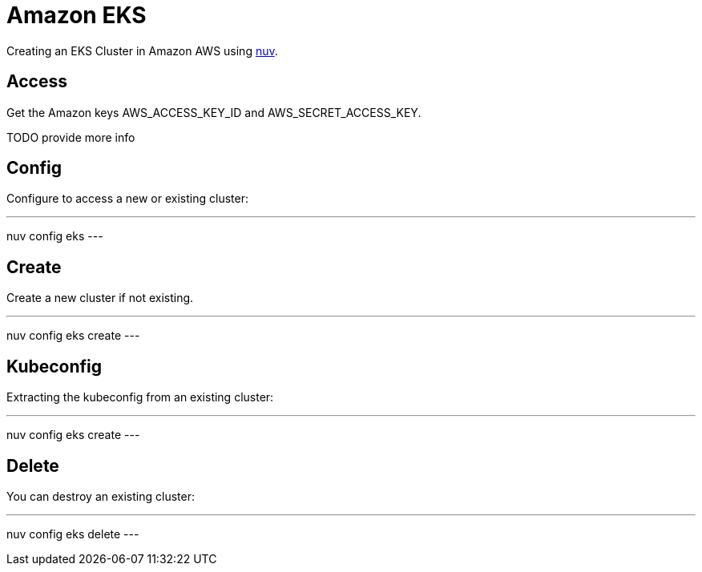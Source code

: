 = Amazon EKS

Creating an  EKS Cluster in Amazon AWS using xref:index-nuv.adoc[nuv].

== Access

Get the Amazon keys AWS_ACCESS_KEY_ID and AWS_SECRET_ACCESS_KEY.

TODO provide more info

== Config

Configure to access a new or existing cluster:

---
nuv config eks
---

== Create

Create a new cluster if not existing.

---
nuv config eks create
---

== Kubeconfig

Extracting the kubeconfig from an existing cluster:

---
nuv config eks create
---

== Delete

You can destroy an existing cluster:

---
nuv config eks delete
---
